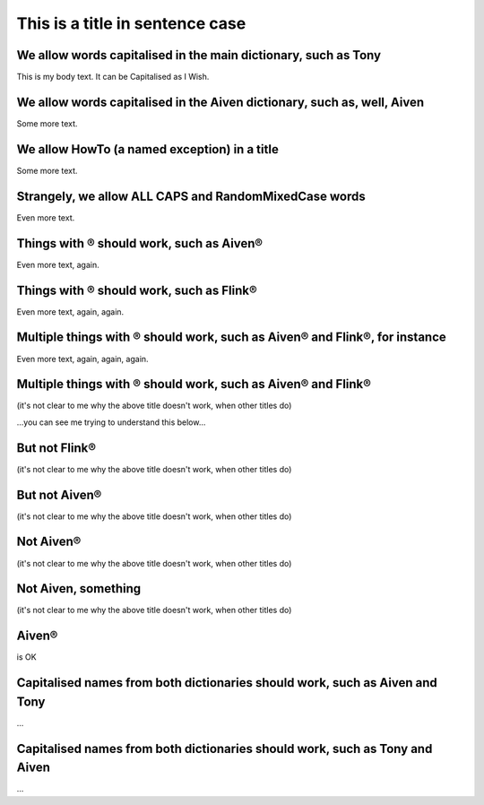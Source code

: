 This is a title in sentence case
================================

We allow words capitalised in the main dictionary, such as Tony
---------------------------------------------------------------

This is my body text. It can be Capitalised as I Wish.

We allow words capitalised in the Aiven dictionary, such as, well, Aiven
------------------------------------------------------------------------

Some more text.

We allow HowTo (a named exception) in a title
---------------------------------------------

Some more text.

Strangely, we allow ALL CAPS and RandomMixedCase words
------------------------------------------------------

Even more text.

Things with ® should work, such as Aiven®
-----------------------------------------

Even more text, again.

Things with ® should work, such as Flink®
-----------------------------------------

Even more text, again, again.

Multiple things with ® should work, such as Aiven® and Flink®, for instance
---------------------------------------------------------------------------

Even more text, again, again, again.

Multiple things with ® should work, such as Aiven® and Flink®
-------------------------------------------------------------

(it's not clear to me why the above title doesn't work, when other titles do)

...you can see me trying to understand this below...

But not Flink®
--------------

(it's not clear to me why the above title doesn't work, when other titles do)

But not Aiven®
--------------

(it's not clear to me why the above title doesn't work, when other titles do)

Not Aiven®
----------

(it's not clear to me why the above title doesn't work, when other titles do)

Not Aiven, something
--------------------

(it's not clear to me why the above title doesn't work, when other titles do)

Aiven®
------

is OK

Capitalised names from both dictionaries should work, such as Aiven and Tony
----------------------------------------------------------------------------

...

Capitalised names from both dictionaries should work, such as Tony and Aiven
----------------------------------------------------------------------------

...
